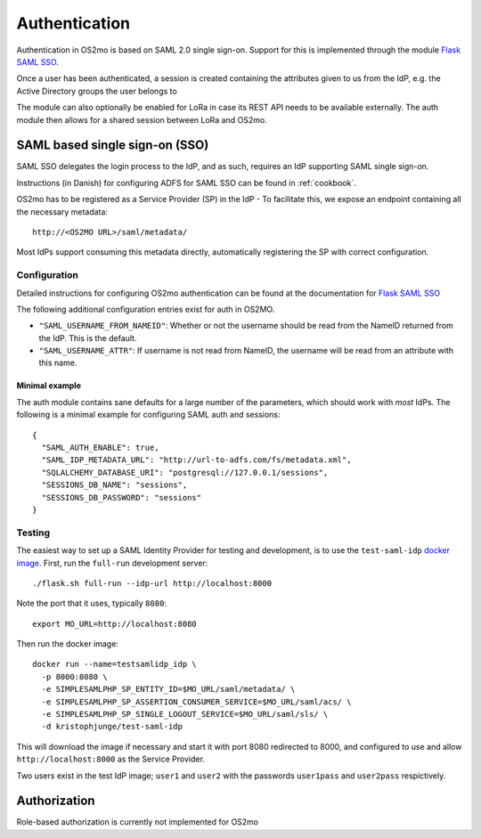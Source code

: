 Authentication
==============

Authentication in OS2mo is based on SAML 2.0 single sign-on.
Support for this is implemented through the module
`Flask SAML SSO <https://github.com/magenta-aps/flask_saml_sso>`_.

Once a user has been authenticated, a session is created containing the
attributes given to us from the IdP, e.g. the Active Directory groups the
user belongs to

The module can also optionally be enabled for LoRa in case its REST API needs
to be available externally. The auth module then allows for a shared session
between LoRa and OS2mo.

SAML based single sign-on (SSO)
-------------------------------

SAML SSO delegates the login process to the IdP, and as such, requires an
IdP supporting SAML single sign-on.

Instructions (in Danish) for configuring ADFS for SAML SSO
can be found in :ref:`cookbook`.

OS2mo has to be registered as a Service Provider (SP) in the IdP - To
facilitate this, we expose an endpoint containing all the necessary metadata::

  http://<OS2MO URL>/saml/metadata/

Most IdPs support consuming this metadata directly, automatically registering
the SP with correct configuration.

Configuration
^^^^^^^^^^^^^

Detailed instructions for configuring OS2mo authentication can be found at the
documentation for
`Flask SAML SSO <https://flask-saml-sso.readthedocs.io/en/latest/>`_

The following additional configuration entries exist for auth in OS2MO.

* ``"SAML_USERNAME_FROM_NAMEID"``: Whether or not the username should be read
  from the NameID returned from the IdP. This is the default.
* ``"SAML_USERNAME_ATTR"``: If username is not read from NameID, the username
  will be read from an attribute with this name.

Minimal example
"""""""""""""""

The auth module contains sane defaults for a large number of the parameters,
which should work with *most* IdPs. The following is a minimal example for
configuring SAML auth and sessions::

  {
    "SAML_AUTH_ENABLE": true,
    "SAML_IDP_METADATA_URL": "http://url-to-adfs.com/fs/metadata.xml",
    "SQLALCHEMY_DATABASE_URI": "postgresql://127.0.0.1/sessions",
    "SESSIONS_DB_NAME": "sessions",
    "SESSIONS_DB_PASSWORD": "sessions"
  }

Testing
^^^^^^^

.. highlight:: shell

The easiest way to set up a SAML Identity Provider for testing and
development, is to use the ``test-saml-idp`` `docker image`_. First,
run the ``full-run`` development server::

  ./flask.sh full-run --idp-url http://localhost:8000

Note the port that it uses, typically ``8080``::

  export MO_URL=http://localhost:8080

Then run the docker image::

  docker run --name=testsamlidp_idp \
    -p 8000:8080 \
    -e SIMPLESAMLPHP_SP_ENTITY_ID=$MO_URL/saml/metadata/ \
    -e SIMPLESAMLPHP_SP_ASSERTION_CONSUMER_SERVICE=$MO_URL/saml/acs/ \
    -e SIMPLESAMLPHP_SP_SINGLE_LOGOUT_SERVICE=$MO_URL/saml/sls/ \
    -d kristophjunge/test-saml-idp

This will download the image if necessary and start it with port 8080
redirected to 8000, and configured to use and allow
``http://localhost:8000`` as the Service Provider.

Two users exist in the test IdP image; ``user1`` and ``user2`` with the
passwords ``user1pass`` and ``user2pass`` respictively.

.. _docker image: https://hub.docker.com/r/kristophjunge/test-saml-idp/

Authorization
-------------

Role-based authorization is currently not implemented for OS2mo
